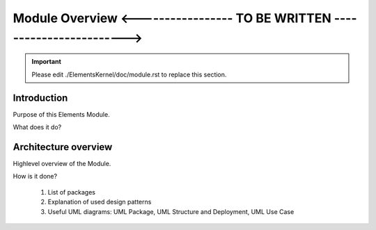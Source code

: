 Module Overview <----------------- TO BE WRITTEN ------------------------>
==========================================================================

.. important:: Please edit ./ElementsKernel/doc/module.rst to replace this section.

.. The following sections can be replaced or updated. 
   You may also use a toctree directive for sub documents. 

Introduction
------------

Purpose of this Elements Module.

What does it do?

Architecture overview
---------------------

Highlevel overview of the Module.

How is it done?

  1. List of packages
  2. Explanation of used design patterns
  3. Useful UML diagrams: UML Package, UML Structure and Deployment, UML Use Case
